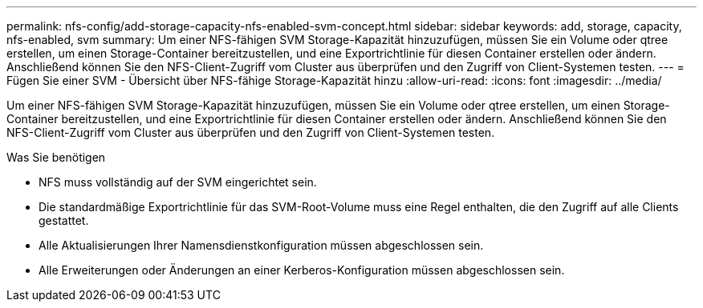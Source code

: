 ---
permalink: nfs-config/add-storage-capacity-nfs-enabled-svm-concept.html 
sidebar: sidebar 
keywords: add, storage, capacity, nfs-enabled, svm 
summary: Um einer NFS-fähigen SVM Storage-Kapazität hinzuzufügen, müssen Sie ein Volume oder qtree erstellen, um einen Storage-Container bereitzustellen, und eine Exportrichtlinie für diesen Container erstellen oder ändern. Anschließend können Sie den NFS-Client-Zugriff vom Cluster aus überprüfen und den Zugriff von Client-Systemen testen. 
---
= Fügen Sie einer SVM - Übersicht über NFS-fähige Storage-Kapazität hinzu
:allow-uri-read: 
:icons: font
:imagesdir: ../media/


[role="lead"]
Um einer NFS-fähigen SVM Storage-Kapazität hinzuzufügen, müssen Sie ein Volume oder qtree erstellen, um einen Storage-Container bereitzustellen, und eine Exportrichtlinie für diesen Container erstellen oder ändern. Anschließend können Sie den NFS-Client-Zugriff vom Cluster aus überprüfen und den Zugriff von Client-Systemen testen.

.Was Sie benötigen
* NFS muss vollständig auf der SVM eingerichtet sein.
* Die standardmäßige Exportrichtlinie für das SVM-Root-Volume muss eine Regel enthalten, die den Zugriff auf alle Clients gestattet.
* Alle Aktualisierungen Ihrer Namensdienstkonfiguration müssen abgeschlossen sein.
* Alle Erweiterungen oder Änderungen an einer Kerberos-Konfiguration müssen abgeschlossen sein.

